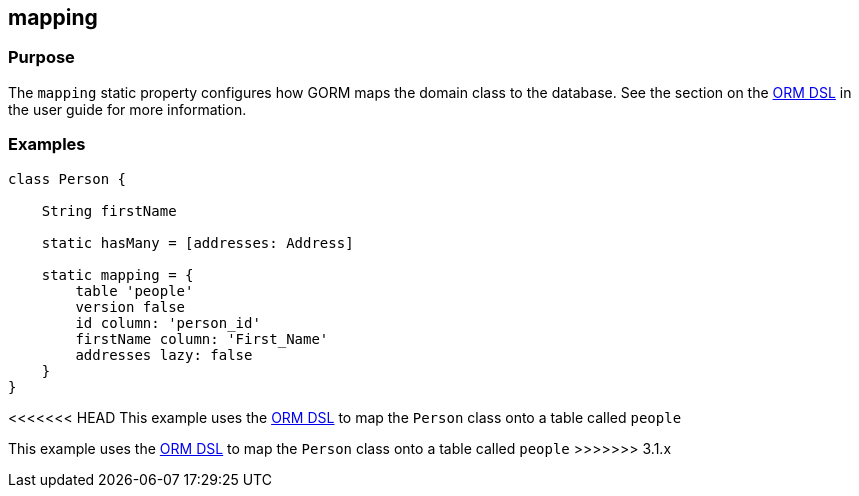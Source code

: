 
== mapping



=== Purpose

The `mapping` static property configures how GORM maps the domain class to the database. See the section on the http://gorm.grails.org/snapshot/hibernate/6.0.x/index.html#ormdsl[ORM DSL] in the user guide for more information.

=== Examples


[source,java]
----
class Person {

    String firstName

    static hasMany = [addresses: Address]

    static mapping = {
        table 'people'
        version false
        id column: 'person_id'
        firstName column: 'First_Name'
        addresses lazy: false
    }
}
----

<<<<<<< HEAD
This example uses the http://gorm.grails.org/snapshot/hibernate/6.0.x/index.html#ormdsl[ORM DSL] to map the `Person` class onto a table called `people`
=======
This example uses the link:GORM.html#ormdsl[ORM DSL] to map the `Person` class onto a table called `people`
>>>>>>> 3.1.x
